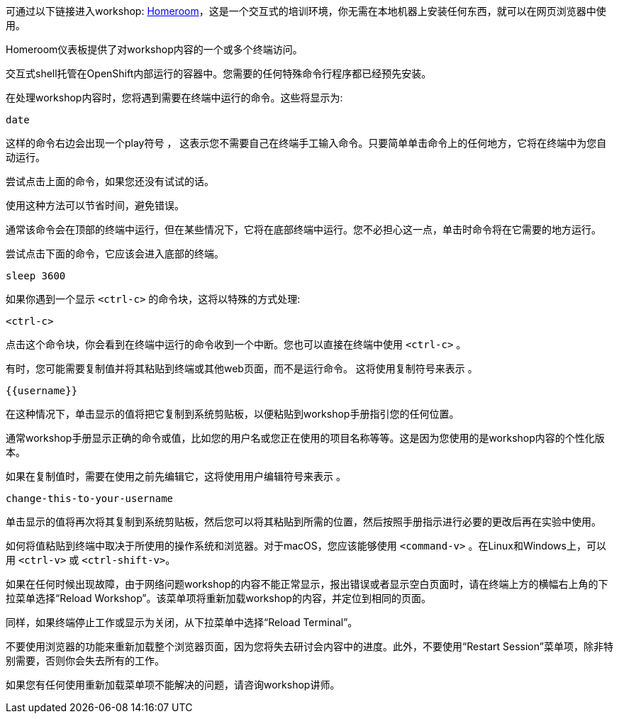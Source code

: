 可通过以下链接进入workshop: https://github.com/openshift-homeroom[Homeroom]，这是一个交互式的培训环境，你无需在本地机器上安装任何东西，就可以在网页浏览器中使用。

Homeroom仪表板提供了对workshop内容的一个或多个终端访问。

交互式shell托管在OpenShift内部运行的容器中。您需要的任何特殊命令行程序都已经预先安装。

在处理workshop内容时，您将遇到需要在终端中运行的命令。这些将显示为:

[source,text,role=execute-1]
----
date
----

这样的命令右边会出现一个play符号 +++<span class="fas fa-play-circle"></span>+++ ， 这表示您不需要自己在终端手工输入命令。只要简单单击命令上的任何地方，它将在终端中为您自动运行。

尝试点击上面的命令，如果您还没有试试的话。

使用这种方法可以节省时间，避免错误。

通常该命令会在顶部的终端中运行，但在某些情况下，它将在底部终端中运行。您不必担心这一点，单击时命令将在它需要的地方运行。

尝试点击下面的命令，它应该会进入底部的终端。

[source,text,role=execute-2]
----
sleep 3600
----

如果你遇到一个显示 `<ctrl-c>` 的命令块，这将以特殊的方式处理:

[source,text,role=execute-2]
----
<ctrl-c>
----

点击这个命令块，你会看到在终端中运行的命令收到一个中断。您也可以直接在终端中使用 `<ctrl-c>` 。

有时，您可能需要复制值并将其粘贴到终端或其他web页面，而不是运行命令。 这将使用复制符号来表示 +++<span class="fas fa-copy"></span>+++。

[source,text,role=copy]
----
{{username}}
----

在这种情况下，单击显示的值将把它复制到系统剪贴板，以便粘贴到workshop手册指引您的任何位置。

通常workshop手册显示正确的命令或值，比如您的用户名或您正在使用的项目名称等等。这是因为您使用的是workshop内容的个性化版本。

如果在复制值时，需要在使用之前先编辑它，这将使用用户编辑符号来表示 +++<span class="fas fa-user-edit"></span>+++ 。

[source,text,role=copy-and-edit]
----
change-this-to-your-username
----

单击显示的值将再次将其复制到系统剪贴板，然后您可以将其粘贴到所需的位置，然后按照手册指示进行必要的更改后再在实验中使用。

如何将值粘贴到终端中取决于所使用的操作系统和浏览器。对于macOS，您应该能够使用 `<command-v>` 。在Linux和Windows上，可以用  `<ctrl-v>` 或 `<ctrl-shift-v>`。

如果在任何时候出现故障，由于网络问题workshop的内容不能正常显示，报出错误或者显示空白页面时，请在终端上方的横幅右上角的下拉菜单选择“Reload Workshop”。该菜单项将重新加载workshop的内容，并定位到相同的页面。

同样，如果终端停止工作或显示为关闭，从下拉菜单中选择“Reload Terminal”。

不要使用浏览器的功能来重新加载整个浏览器页面，因为您将失去研讨会内容中的进度。此外，不要使用“Restart Session”菜单项，除非特别需要，否则你会失去所有的工作。

如果您有任何使用重新加载菜单项不能解决的问题，请咨询workshop讲师。
